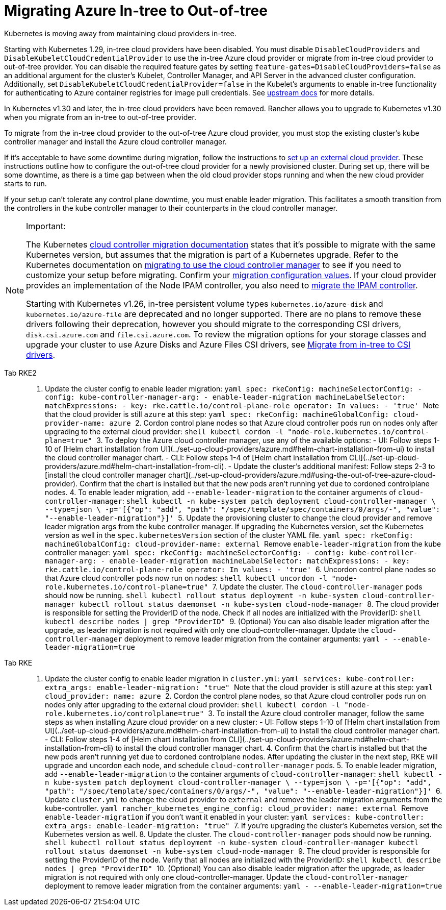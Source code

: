 = Migrating Azure In-tree to Out-of-tree

Kubernetes is moving away from maintaining cloud providers in-tree.

Starting with Kubernetes 1.29, in-tree cloud providers have been disabled. You must disable `DisableCloudProviders` and `DisableKubeletCloudCredentialProvider` to use the in-tree Azure cloud provider or migrate from in-tree cloud provider to out-of-tree provider. You can disable the required feature gates by setting `feature-gates=DisableCloudProviders=false` as an additional argument for the cluster's Kubelet, Controller Manager, and API Server in the advanced cluster configuration. Additionally, set `DisableKubeletCloudCredentialProvider=false` in the Kubelet's arguments to enable in-tree functionality for authenticating to Azure container registries for image pull credentials. See https://github.com/kubernetes/kubernetes/pull/117503[upstream docs] for more details.

In Kubernetes v1.30 and later, the in-tree cloud providers have been removed. Rancher allows you to upgrade to Kubernetes v1.30 when you migrate from an in-tree to out-of-tree provider.

To migrate from the in-tree cloud provider to the out-of-tree Azure cloud provider, you must stop the existing cluster's kube controller manager and install the Azure cloud controller manager.

If it's acceptable to have some downtime during migration, follow the instructions to link:../set-up-cloud-providers/azure.adoc#using-the-out-of-tree-azure-cloud-provider[set up an external cloud provider]. These instructions outline how to configure the out-of-tree cloud provider for a newly provisioned cluster. During set up, there will be some downtime, as there is a time gap between when the old cloud provider stops running and when the new cloud provider starts to run.

If your setup can't tolerate any control plane downtime, you must enable leader migration. This facilitates a smooth transition from the controllers in the kube controller manager to their counterparts in the cloud controller manager.

[NOTE]
.Important:
====
The Kubernetes https://kubernetes.io/docs/tasks/administer-cluster/controller-manager-leader-migration/#before-you-begin[cloud controller migration documentation] states that it's possible to migrate with the same Kubernetes version, but assumes that the migration is part of a Kubernetes upgrade. Refer to the Kubernetes documentation on https://kubernetes.io/docs/tasks/administer-cluster/controller-manager-leader-migration/[migrating to use the cloud controller manager] to see if you need to customize your setup before migrating. Confirm your https://kubernetes.io/docs/tasks/administer-cluster/controller-manager-leader-migration/#default-configuration[migration configuration values]. If your cloud provider provides an implementation of the Node IPAM controller, you also need to https://kubernetes.io/docs/tasks/administer-cluster/controller-manager-leader-migration/#node-ipam-controller-migration[migrate the IPAM controller].

Starting with Kubernetes v1.26, in-tree persistent volume types `kubernetes.io/azure-disk` and `kubernetes.io/azure-file` are deprecated and no longer supported. There are no plans to remove these drivers following their deprecation, however you should migrate to the corresponding CSI drivers, `disk.csi.azure.com` and `file.csi.azure.com`. To review the migration options for your storage classes and upgrade your cluster to use Azure Disks and Azure Files CSI drivers, see https://learn.microsoft.com/en-us/azure/aks/csi-migrate-in-tree-volumes[Migrate from in-tree to CSI drivers].
====


[tabs,sync-group-id=k8s-distro]
======
Tab RKE2::
+
1. Update the cluster config to enable leader migration: ```yaml spec: rkeConfig: machineSelectorConfig: - config: kube-controller-manager-arg: - enable-leader-migration machineLabelSelector: matchExpressions: - key: rke.cattle.io/control-plane-role operator: In values: - 'true' ``` Note that the cloud provider is still `azure` at this step: ```yaml spec: rkeConfig: machineGlobalConfig: cloud-provider-name: azure ``` 2. Cordon control plane nodes so that Azure cloud controller pods run on nodes only after upgrading to the external cloud provider: ```shell kubectl cordon -l "node-role.kubernetes.io/control-plane=true" ``` 3. To deploy the Azure cloud controller manager, use any of the available options: - UI: Follow steps 1-10 of [Helm chart installation from UI](../set-up-cloud-providers/azure.md#helm-chart-installation-from-ui) to install the cloud controller manager chart. - CLI: Follow steps 1-4 of [Helm chart installation from CLI](../set-up-cloud-providers/azure.md#helm-chart-installation-from-cli). - Update the cluster's additional manifest: Follow steps 2-3 to [install the cloud controller manager chart](../set-up-cloud-providers/azure.md#using-the-out-of-tree-azure-cloud-provider). Confirm that the chart is installed but that the new pods aren't running yet due to cordoned controlplane nodes. 4. To enable leader migration, add `--enable-leader-migration` to the container arguments of `cloud-controller-manager`: ```shell kubectl -n kube-system patch deployment cloud-controller-manager \ --type=json \ -p='[{"op": "add", "path": "/spec/template/spec/containers/0/args/-", "value": "--enable-leader-migration"}]' ``` 5. Update the provisioning cluster to change the cloud provider and remove leader migration args from the kube controller manager. If upgrading the Kubernetes version, set the Kubernetes version as well in the `spec.kubernetesVersion` section of the cluster YAML file. ```yaml spec: rkeConfig: machineGlobalConfig: cloud-provider-name: external ``` Remove `enable-leader-migration` from the kube controller manager: ```yaml spec: rkeConfig: machineSelectorConfig: - config: kube-controller-manager-arg: - enable-leader-migration machineLabelSelector: matchExpressions: - key: rke.cattle.io/control-plane-role operator: In values: - 'true' ``` 6. Uncordon control plane nodes so that Azure cloud controller pods now run on nodes: ```shell kubectl uncordon -l "node-role.kubernetes.io/control-plane=true" ``` 7. Update the cluster. The `cloud-controller-manager` pods should now be running. ```shell kubectl rollout status deployment -n kube-system cloud-controller-manager kubectl rollout status daemonset -n kube-system cloud-node-manager ``` 8. The cloud provider is responsible for setting the ProviderID of the node. Check if all nodes are initialized with the ProviderID: ```shell kubectl describe nodes | grep "ProviderID" ``` 9. (Optional) You can also disable leader migration after the upgrade, as leader migration is not required with only one cloud-controller-manager. Update the `cloud-controller-manager` deployment to remove leader migration from the container arguments: ```yaml - --enable-leader-migration=true ``` 

Tab RKE::
+
1. Update the cluster config to enable leader migration in `cluster.yml`: ```yaml services: kube-controller: extra_args: enable-leader-migration: "true" ``` Note that the cloud provider is still `azure` at this step: ```yaml cloud_provider: name: azure ``` 2. Cordon the control plane nodes, so that Azure cloud controller pods run on nodes only after upgrading to the external cloud provider: ```shell kubectl cordon -l "node-role.kubernetes.io/controlplane=true" ``` 3. To install the Azure cloud controller manager, follow the same steps as when installing Azure cloud provider on a new cluster: - UI: Follow steps 1-10 of [Helm chart installation from UI](../set-up-cloud-providers/azure.md#helm-chart-installation-from-ui) to install the cloud controller manager chart. - CLI: Follow steps 1-4 of [Helm chart installation from CLI](../set-up-cloud-providers/azure.md#helm-chart-installation-from-cli) to install the cloud controller manager chart. 4. Confirm that the chart is installed but that the new pods aren't running yet due to cordoned controlplane nodes. After updating the cluster in the next step, RKE will upgrade and uncordon each node, and schedule `cloud-controller-manager` pods. 5. To enable leader migration, add `--enable-leader-migration` to the container arguments of `cloud-controller-manager`: ```shell kubectl -n kube-system patch deployment cloud-controller-manager \ --type=json \ -p='[{"op": "add", "path": "/spec/template/spec/containers/0/args/-", "value": "--enable-leader-migration"}]' ``` 6. Update `cluster.yml` to change the cloud provider to `external` and remove the leader migration arguments from the kube-controller. ```yaml rancher_kubernetes_engine_config: cloud_provider: name: external ``` Remove `enable-leader-migration` if you don't want it enabled in your cluster: ```yaml services: kube-controller: extra_args: enable-leader-migration: "true" ``` 7. If you're upgrading the cluster's Kubernetes version, set the Kubernetes version as well. 8. Update the cluster. The `cloud-controller-manager` pods should now be running. ```shell kubectl rollout status deployment -n kube-system cloud-controller-manager kubectl rollout status daemonset -n kube-system cloud-node-manager ``` 9. The cloud provider is responsible for setting the ProviderID of the node. Verify that all nodes are initialized with the ProviderID: ```shell kubectl describe nodes | grep "ProviderID" ``` 10. (Optional) You can also disable leader migration after the upgrade, as leader migration is not required with only one cloud-controller-manager. Update the `cloud-controller-manager` deployment to remove leader migration from the container arguments: ```yaml - --enable-leader-migration=true ```
======
